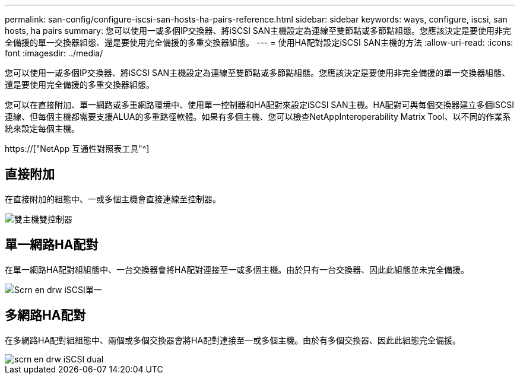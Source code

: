 ---
permalink: san-config/configure-iscsi-san-hosts-ha-pairs-reference.html 
sidebar: sidebar 
keywords: ways, configure, iscsi, san hosts, ha pairs 
summary: 您可以使用一或多個IP交換器、將iSCSI SAN主機設定為連線至雙節點或多節點組態。您應該決定是要使用非完全備援的單一交換器組態、還是要使用完全備援的多重交換器組態。 
---
= 使用HA配對設定iSCSI SAN主機的方法
:allow-uri-read: 
:icons: font
:imagesdir: ../media/


[role="lead"]
您可以使用一或多個IP交換器、將iSCSI SAN主機設定為連線至雙節點或多節點組態。您應該決定是要使用非完全備援的單一交換器組態、還是要使用完全備援的多重交換器組態。

您可以在直接附加、單一網路或多重網路環境中、使用單一控制器和HA配對來設定iSCSI SAN主機。HA配對可與每個交換器建立多個iSCSI連線、但每個主機都需要支援ALUA的多重路徑軟體。如果有多個主機、您可以檢查NetAppInteroperability Matrix Tool、以不同的作業系統來設定每個主機。

https://["NetApp 互通性對照表工具"^]



== 直接附加

在直接附加的組態中、一或多個主機會直接連線至控制器。

image::../media/dual-host-dual-controller.gif[雙主機雙控制器]



== 單一網路HA配對

在單一網路HA配對組組態中、一台交換器會將HA配對連接至一或多個主機。由於只有一台交換器、因此此組態並未完全備援。

image::../media/scrn-en-drw-iscsi-single.gif[Scrn en drw iSCSI單一]



== 多網路HA配對

在多網路HA配對組組態中、兩個或多個交換器會將HA配對連接至一或多個主機。由於有多個交換器、因此此組態完全備援。

image::../media/scrn-en-drw-iscsi-dual.gif[scrn en drw iSCSI dual]
